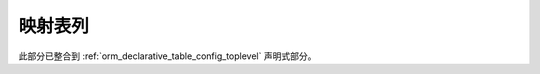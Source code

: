 .. _mapping_columns_toplevel:

映射表列
=====================

此部分已整合到 :ref:`orm_declarative_table_config_toplevel` 声明式部分。
